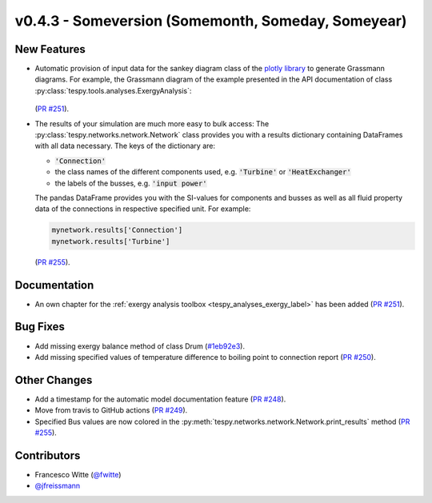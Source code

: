 v0.4.3 - Someversion (Somemonth, Someday, Someyear)
+++++++++++++++++++++++++++++++++++++++++++++++++++

New Features
############
- Automatic provision of input data for the sankey diagram class of the
  `plotly library <https://plotly.com/python/sankey-diagram/>`_ to generate
  Grassmann diagrams. For example, the Grassmann diagram of the example
  presented in the API documentation of class
  :py:class:`tespy.tools.analyses.ExergyAnalysis`:

  .. figure:: api/_images/Grassmann.svg
      :align: center

  (`PR #251 <https://github.com/oemof/tespy/pull/251>`_).
- The results of your simulation are much more easy to bulk access: The
  :py:class:`tespy.networks.network.Network` class provides you with a
  results dictionary containing DataFrames with all data necessary. The keys
  of the dictionary are:

  - :code:`'Connection'`
  - the class names of the different components used, e.g. :code:`'Turbine'` or
    :code:`'HeatExchanger'`
  - the labels of the busses, e.g. :code:`'input power'`

  The pandas DataFrame provides you with the SI-values for components and
  busses as well as all fluid property data of the connections in respective
  specified unit. For example:

  .. code-block:: python

      mynetwork.results['Connection']
      mynetwork.results['Turbine']

  (`PR #255 <https://github.com/oemof/tespy/pull/255>`_).

Documentation
#############
- An own chapter for the
  :ref:`exergy analysis toolbox <tespy_analyses_exergy_label>` has been added
  (`PR #251 <https://github.com/oemof/tespy/pull/251>`_).

Bug Fixes
#########
- Add missing exergy balance method of class Drum
  (`#1eb92e3 <https://github.com/oemof/tespy/commit/1eb92e3>`_).
- Add missing specified values of temperature difference to boiling point to
  connection report
  (`PR #250 <https://github.com/oemof/tespy/pull/250>`_).

Other Changes
#############

- Add a timestamp for the automatic model documentation feature
  (`PR #248 <https://github.com/oemof/tespy/pull/248>`_).
- Move from travis to GitHub actions
  (`PR #249 <https://github.com/oemof/tespy/pull/249>`_).
- Specified Bus values are now colored in the
  :py:meth:`tespy.networks.network.Network.print_results` method
  (`PR #255 <https://github.com/oemof/tespy/pull/255>`_).

Contributors
############
- Francesco Witte (`@fwitte <https://github.com/fwitte>`_)
- `@jfreissmann <https://github.com/jfreissmann>`_

